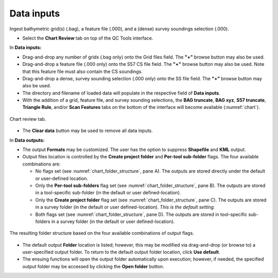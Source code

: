 .. _chart-data-inputs-label:

Data inputs
-----------

Ingest bathymetric grid(s) (.bag), a feature file (.000), and a (dense) survey soundings selection (.000).

.. index::
    single: chart review

* Select the **Chart Review** tab on top of the QC Tools interface.

.. index::
    single: drag-and-drop
    single: data; browsing
    single: bag

In **Data inputs:**

* Drag-and-drop any number of grids (.bag only) onto the Grid files field. The **\"+\"** browse button may also be used.

* Drag-and-drop a feature file (.000 only) onto the S57 CS file field. The **\"+\"** browse button may also be used. Note that this feature file must also contain the CS soundings.

* Drag-and-drop a dense, survey sounding selection (.000 only) onto the SS file field. The **\"+\"** browse button may also be used. 

* The directory and filename of loaded data will populate in the respective field of **Data inputs**.

* With the addition of a grid, feature file, and survey sounding selections, the **BAG truncate**, **BAG xyz**, **S57 truncate**, **Triangle Rule**, and/or **Scan Features** tabs
  on the bottom of the interface will become available (:numref:`chart`).

.. _chart:
.. figure:: _static/chart.png
    :align: center
    :alt: chart

    Chart review tab.

.. index::
    single: data; clear

* The **Clear data** button may be used to remove all data inputs.

.. index::
    single: data; folder

In **Data outputs:**

* The output **Formats** may be customized. The user has the option to suppress **Shapefile** and **KML** output.

* Output files location is controlled by the **Create project folder** and **Per-tool sub-folder** flags. The four available combinations are:

  * No flags set (see :numref:`chart_folder_structure`, pane A). The outputs are stored directly under the default or user-defined location.
  * Only the **Per-tool sub-folders** flag set (see :numref:`chart_folder_structure`, pane B). The outputs are stored in a tool-specific sub-folder (in the default or user defined-location).
  * Only the **Create project folder** flag set (see :numref:`chart_folder_structure`, pane C). The outputs are stored in a survey folder (in the default or user defined-location). *This is the default setting.*
  * Both flags set (see :numref:`chart_folder_structure`, pane D). The outputs are stored in tool-specific sub-folders in a survey folder (in the default or user defined-location).

.. _chart_folder_structure:
.. figure:: _static/chart_folder_structure.png
    :width: 400px
    :align: center
    :alt: output flags
    :figclass: align-center

    The resulting folder structure based on the four available combinations of output flags.

* The default output **Folder** location is listed; however, this may be modified via drag-and-drop (or browse to) a user-specified output folder. To return to the default output folder location, click **Use default**.

* The ensuing functions will open the output folder automatically upon execution;  however, if needed, the specified output folder may be accessed by clicking the **Open folder** button.
